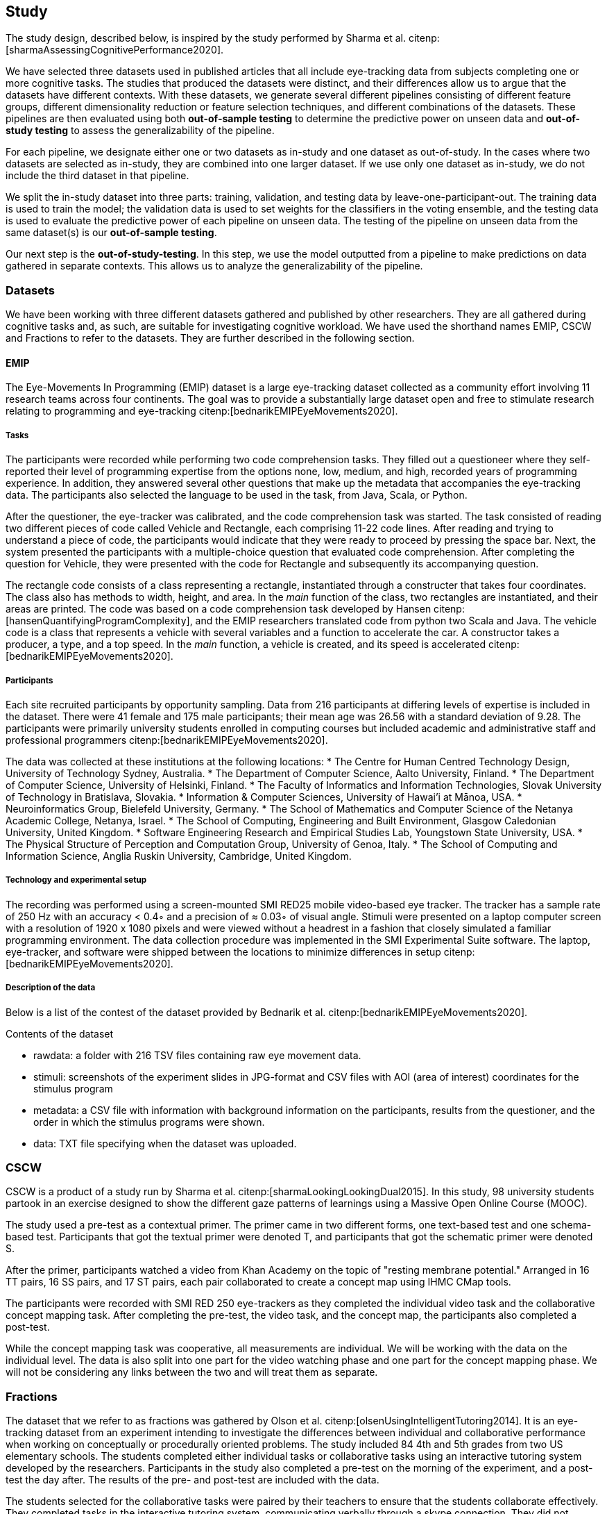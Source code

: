 == Study

The study design, described below, is inspired by the study performed by Sharma et al. citenp:[sharmaAssessingCognitivePerformance2020].

We have selected three datasets used in published articles that all include eye-tracking data from subjects completing one or more cognitive tasks.
The studies that produced the datasets were distinct, and their differences allow us to argue that the datasets have different contexts.
With these datasets, we generate several different pipelines consisting of different feature groups, different dimensionality reduction or feature selection techniques, and different combinations of the datasets.
These pipelines are then evaluated using both *out-of-sample testing* to determine the predictive power on unseen data and *out-of-study testing* to assess the generalizability of the pipeline.

For each pipeline, we designate either one or two datasets as in-study and one dataset as out-of-study.
In the cases where two datasets are selected as in-study, they are combined into one larger dataset.
If we use only one dataset as in-study, we do not include the third dataset in that pipeline.

We split the in-study dataset into three parts: training, validation, and testing data by leave-one-participant-out.
The training data is used to train the model; the validation data is used to set weights for the classifiers in the voting ensemble, and the testing data is used to evaluate the predictive power of each pipeline on unseen data.
The testing of the pipeline on unseen data from the same dataset(s) is our *out-of-sample testing*.

Our next step is the *out-of-study-testing*.
In this step, we use the model outputted from a pipeline to make predictions on data gathered in separate contexts.
This allows us to analyze the generalizability of the pipeline.


=== Datasets

We have been working with three different datasets gathered and published by other researchers.
They are all gathered during cognitive tasks and, as such, are suitable for investigating cognitive workload.
We have used the shorthand names EMIP, CSCW and Fractions to refer to the datasets.
They are further described in the following section.


==== EMIP

The Eye-Movements In Programming (EMIP) dataset is a large eye-tracking dataset collected as a community effort involving 11 research teams across four continents.
The goal was to provide a substantially large dataset open and free to stimulate research relating to programming and eye-tracking citenp:[bednarikEMIPEyeMovements2020].


===== Tasks
The participants were recorded while performing two code comprehension tasks.
They filled out a questioneer where they self-reported their level of programming expertise from the options none, low, medium, and high, recorded years of programming experience.
In addition, they answered several other questions that make up the metadata that accompanies the eye-tracking data.
The participants also selected the language to be used in the task, from Java, Scala, or Python.

After the questioner, the eye-tracker was calibrated, and the code comprehension task was started.
The task consisted of reading two different pieces of code called Vehicle and Rectangle, each comprising 11-22 code lines.
After reading and trying to understand a piece of code, the participants would indicate that they were ready to proceed by pressing the space bar.
Next, the system presented the participants with a multiple-choice question that evaluated code comprehension.
After completing the question for Vehicle, they were presented with the code for Rectangle and subsequently its accompanying question.

The rectangle code consists of a class representing a rectangle, instantiated through a constructer that takes four coordinates.
The class also has methods to width, height, and area.
In the _main_ function of the class, two rectangles are instantiated, and their areas are printed.
The code was based on a code comprehension task developed by Hansen citenp:[hansenQuantifyingProgramComplexity], and the EMIP researchers translated code from python two Scala and Java.
The vehicle code is a class that represents a vehicle with several variables and a function to accelerate the car.
A constructor takes a producer, a type, and a top speed.
In the _main_ function, a vehicle is created, and its speed is accelerated citenp:[bednarikEMIPEyeMovements2020].

===== Participants

Each site recruited participants by opportunity sampling.
Data from 216 participants at differing levels of expertise is included in the dataset.
There were 41 female and 175 male participants; their mean age was 26.56 with a standard deviation of 9.28.
The participants were primarily university students enrolled in computing courses but included academic and administrative staff and professional programmers citenp:[bednarikEMIPEyeMovements2020].

The data was collected at these institutions at the following locations:
* The Centre for Human Centred Technology Design, University of Technology Sydney, Australia.
* The Department of Computer Science, Aalto University, Finland.
* The Department of Computer Science, University of Helsinki, Finland.
* The Faculty of Informatics and Information Technologies, Slovak University of Technology in Bratislava, Slovakia.
* Information & Computer Sciences, University of Hawai’i at Mānoa, USA.
* Neuroinformatics Group, Bielefeld University, Germany.
* The School of Mathematics and Computer Science of the Netanya Academic College, Netanya, Israel.
* The School of Computing, Engineering and Built Environment, Glasgow Caledonian University, United Kingdom.
* Software Engineering Research and Empirical Studies Lab, Youngstown State University, USA.
* The Physical Structure of Perception and Computation Group, University of Genoa, Italy.
* The School of Computing and Information Science, Anglia Ruskin University, Cambridge, United Kingdom.


===== Technology and experimental setup

The recording was performed using a screen-mounted SMI RED25 mobile video-based eye tracker.
The tracker has a sample rate of 250 Hz with an accuracy < 0.4◦ and a precision of ≈ 0.03◦ of visual angle.
Stimuli were presented on a laptop computer screen with a resolution of 1920 x 1080 pixels and were viewed without a headrest in a fashion that closely simulated a familiar programming environment.
The data collection procedure was implemented in the SMI Experimental Suite software.
The laptop, eye-tracker, and software were shipped between the locations to minimize differences in setup citenp:[bednarikEMIPEyeMovements2020].

===== Description of the data

Below is a list of the contest of the dataset provided by Bednarik et al. citenp:[bednarikEMIPEyeMovements2020].

.Contents of the dataset
* rawdata: a folder with 216 TSV files containing raw eye movement data.
* stimuli: screenshots of the experiment slides in JPG-format and CSV files with AOI (area of interest) coordinates for the stimulus program
* metadata: a CSV file with information with background information on the participants, results from the questioner, and the order in which the stimulus programs were shown.
* data: TXT file specifying when the dataset was uploaded.

=== CSCW

CSCW is a product of a study run by Sharma et al. citenp:[sharmaLookingLookingDual2015].
In this study, 98 university students partook in an exercise designed to show the different gaze patterns of learnings using a Massive Open Online Course (MOOC).

The study used a pre-test as a contextual primer.
The primer came in two different forms, one text-based test and one schema-based test.
Participants that got the textual primer were denoted T, and participants that got the schematic primer were denoted S.

After the primer, participants watched a video from Khan Academy on the topic of "resting membrane potential."
Arranged in 16 TT pairs, 16 SS pairs, and 17 ST pairs, each pair collaborated to create a concept map using IHMC CMap tools.

The participants were recorded with SMI RED 250 eye-trackers as they completed the individual video task and the collaborative concept mapping task.
After completing the pre-test, the video task, and the concept map, the participants also completed a post-test.

While the concept mapping task was cooperative, all measurements are individual.
We will be working with the data on the individual level.
The data is also split into one part for the video watching phase and one part for the concept mapping phase.
We will not be considering any links between the two and will treat them as separate.


=== Fractions

The dataset that we refer to as fractions was gathered by Olson et al. citenp:[olsenUsingIntelligentTutoring2014].
It is an eye-tracking dataset from an experiment intending to investigate the differences between individual and collaborative performance when working on conceptually or procedurally oriented problems.
The study included 84 4th and 5th grades from two US elementary schools.
The students completed either individual tasks or collaborative tasks using an interactive tutoring system developed by the researchers.
Participants in the study also completed a pre-test on the morning of the experiment, and a post-test the day after.
The results of the pre- and post-test are included with the data.

The students selected for the collaborative tasks were paired by their teachers to ensure that the students collaborate effectively.
They completed tasks in the interactive tutoring system, communicating verbally through a skype connection.
They did not transmit any video signal.

Our dataset consists of only the data used by Sharma et al. citenp:[sharmaMeasuringCausalityCollaborative2021] This only includes the data from the pairs that worked on the collaborative tasks, not the students that worked individually.
